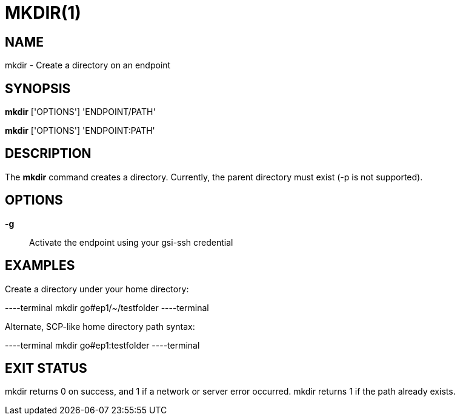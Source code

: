 = MKDIR(1)

== NAME

mkdir - Create a directory on an endpoint

== SYNOPSIS

*mkdir* ['OPTIONS'] 'ENDPOINT/PATH'

*mkdir* ['OPTIONS'] 'ENDPOINT:PATH'

== DESCRIPTION

The *mkdir* command creates a directory.  Currently, the parent directory must
exist (-p is not supported).


== OPTIONS

*-g*::
Activate the endpoint using your gsi-ssh credential


== EXAMPLES

Create a directory under your home directory:

----terminal
mkdir go#ep1/~/testfolder
----terminal

Alternate, SCP-like home directory path syntax:

----terminal
mkdir go#ep1:testfolder
----terminal


== EXIT STATUS

mkdir returns 0 on success, and 1 if a network or server error occurred.
mkdir returns 1 if the path already exists.

